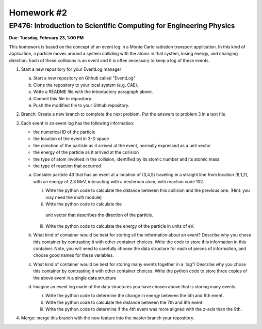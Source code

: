 Homework #2
===========

EP476: Introduction to Scientific Computing for Engineering Physics
-------------------------------------------------------------------

**Due: Tuesday, February 23, 1:00 PM**

This homework is based on the concept of an event
log in a Monte Carlo radiation transport
application.  In this kind of application, a
particle moves around a system colliding with the
atoms in that system, losing energy, and changing
direction.  Each of these collisions is an event
and it is often necessary to keep a log of these
events.

1. Start a new repository for your EventLog manager

   a. Start a new repository on Github called "EventLog"
   b. Clone the repository to your local system (e.g. CAE).
   c. Write a README file with the introductory paragraph above.
   d. Commit this file to repository.
   e. Push the modified file to your Github repository.

2. Branch: Create a new branch to complete the
   next problem.  Put the answers to problem 3 in a
   text file.

3. Each event in an event log has the following information:

   * the numerical ID of the particle
   * the location of the event in 3-D space
   * the direction of the particle as it arrived
     at the event, normally expressed as a unit
     vector
   * the energy of the particle as it arrived at
     the collision
   * the type of atom involved in the collision,
     identified by its atomic number and its
     atomic mass
   * the type of reaction that occurred
   
   a. Consider particle 43 that has an event at a
      location of (3,4,5) traveling in a straight
      line from location (8,1,2), with an energy
      of 2.3 MeV, interacting with a deuterium atom,
      with reaction code 102.
      
      i. Write the python code to calculate the
         distance between this collision and the
         previous one.  (Hint: you may need the
         `math` module)
      ii. Write the python code to calculate the
         unit vector that describes the direction
         of the particle.
      iii. Write the python code to calculate the
           energy of the particle in units of eV.

   b. What kind of container would be best for
      storing all the information about an event?
      Describe why you chose this container by
      contrasting it with other container
      choices. Write the code to store this
      information in this container.  Note, you
      will need to carefully choose the data
      structure for each of pieces of information,
      and choose good names for these variables.
   c. What kind of container would be best for
      storing many events together in a 'log'?
      Describe why you chose this container by
      contrasting it with other container choices.
      Write the python code to store three copies
      of the above event in a single data
      structure
   d. Imagine an event log made of the data
      structures you have chosen above that is
      storing many events.

      i. Write the python code to determine the
         change in energy between the 5th and 6th
         event.
      ii. Write the python code to calculate the
          distance between the 7th and 8th event.
      iii. Write the python code to determine if
           the 4th event was more aligned with the
           z-axis than the 9th.

4. Merge: merge this branch with the new feature
   into the master branch your repository.

